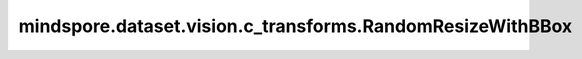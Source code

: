 mindspore.dataset.vision.c_transforms.RandomResizeWithBBox
==========================================================

.. py:class:: mindspore.dataset.vision.c_transforms.RandomResizeWithBBox(size)

    使用随机选择的插值模式来调整输入图像的大小，并相应地调整边界框的大小。

    **参数：**

    - **size** (Union[int, sequence]) - 调整后图像的输出大小。如果 `size` 是一个整数，图像的短边将被调整为`size`大小，并依据短边的调整比例相应调整图像长边的大小。如果 `size` 是一个长度为2的序列，其输入格式应该为 (height, width)。

